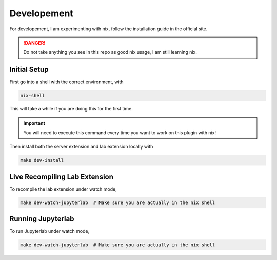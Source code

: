 Developement
============

For developement, I am experimenting with nix, follow the installation guide in the official site.

.. danger::

    Do not take anything you see in this repo as good nix usage, I am still learning nix.

Initial Setup
~~~~~~~~~~~~~

First go into a shell with the correct environment, with

.. code-block:: bash

    nix-shell

This will take a while if you are doing this for the first time.

.. important::

    You will need to execute this command every time you want to work on this plugin with nix!

Then install both the server extension and lab extension locally with

.. code-block:: bash

    make dev-install

Live Recompiling Lab Extension
~~~~~~~~~~~~~~~~~~~~~~~~~~~~~~

To recompile the lab extension under watch mode,

.. code-block:: bash

    make dev-watch-jupyterlab  # Make sure you are actually in the nix shell


Running Jupyterlab
~~~~~~~~~~~~~~~~~~

To run Jupyterlab under watch mode,

.. code-block:: bash

    make dev-watch-jupyterlab  # Make sure you are actually in the nix shell
